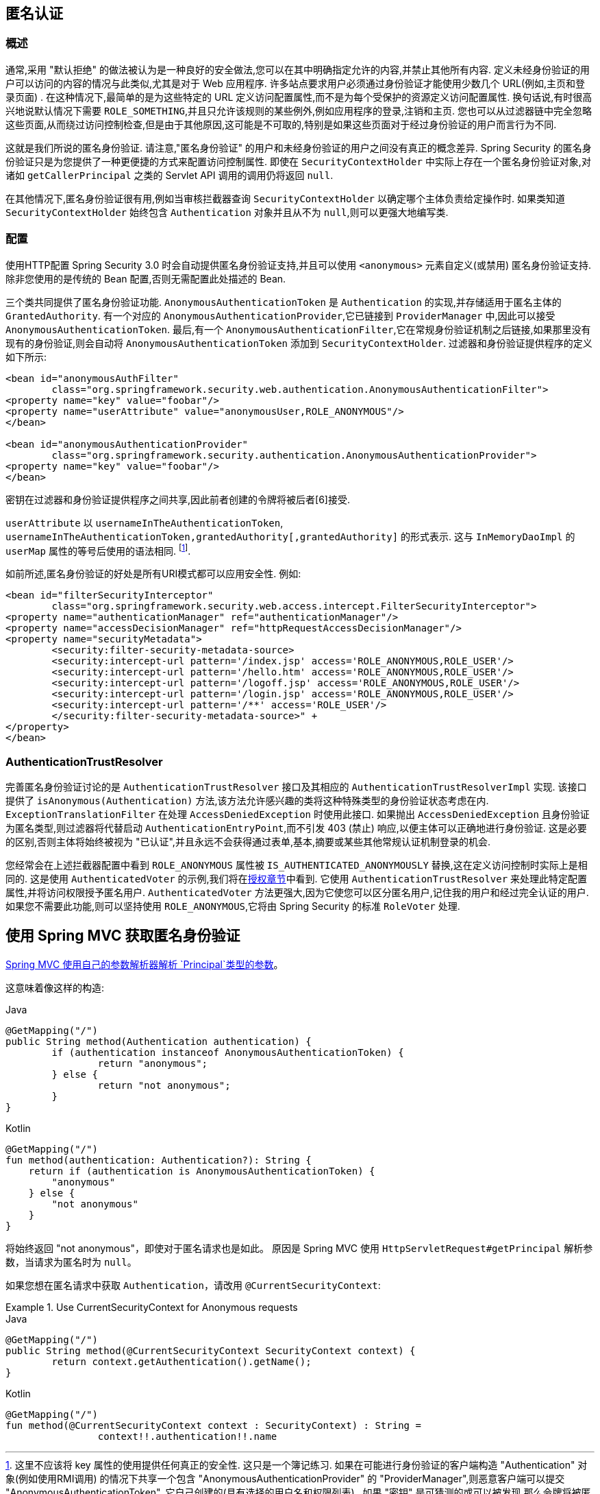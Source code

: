 [[anonymous]]
== 匿名认证


[[anonymous-overview]]
=== 概述
通常,采用 "默认拒绝" 的做法被认为是一种良好的安全做法,您可以在其中明确指定允许的内容,并禁止其他所有内容. 定义未经身份验证的用户可以访问的内容的情况与此类似,尤其是对于 Web 应用程序.  许多站点要求用户必须通过身份验证才能使用少数几个 URL(例如,主页和登录页面) .  在这种情况下,最简单的是为这些特定的 URL 定义访问配置属性,而不是为每个受保护的资源定义访问配置属性.
换句话说,有时很高兴地说默认情况下需要 `ROLE_SOMETHING`,并且只允许该规则的某些例外,例如应用程序的登录,注销和主页. 您也可以从过滤器链中完全忽略这些页面,从而绕过访问控制检查,但是由于其他原因,这可能是不可取的,特别是如果这些页面对于经过身份验证的用户而言行为不同.

这就是我们所说的匿名身份验证.  请注意,"匿名身份验证" 的用户和未经身份验证的用户之间没有真正的概念差异.  Spring Security 的匿名身份验证只是为您提供了一种更便捷的方式来配置访问控制属性.
即使在 `SecurityContextHolder` 中实际上存在一个匿名身份验证对象,对诸如 `getCallerPrincipal` 之类的 Servlet API 调用的调用仍将返回 `null`.

在其他情况下,匿名身份验证很有用,例如当审核拦截器查询 `SecurityContextHolder` 以确定哪个主体负责给定操作时.  如果类知道 `SecurityContextHolder` 始终包含 `Authentication` 对象并且从不为 `null`,则可以更强大地编写类.

[[anonymous-config]]
=== 配置
使用HTTP配置 Spring Security 3.0 时会自动提供匿名身份验证支持,并且可以使用 `<anonymous>` 元素自定义(或禁用) 匿名身份验证支持.  除非您使用的是传统的 Bean 配置,否则无需配置此处描述的 Bean.

三个类共同提供了匿名身份验证功能.
`AnonymousAuthenticationToken` 是 `Authentication` 的实现,并存储适用于匿名主体的 `GrantedAuthority`.  有一个对应的 `AnonymousAuthenticationProvider`,它已链接到 `ProviderManager` 中,因此可以接受 `AnonymousAuthenticationToken`.
最后,有一个 `AnonymousAuthenticationFilter`,它在常规身份验证机制之后链接,如果那里没有现有的身份验证,则会自动将 `AnonymousAuthenticationToken` 添加到 `SecurityContextHolder`.  过滤器和身份验证提供程序的定义如下所示:


[source,xml]
----

<bean id="anonymousAuthFilter"
	class="org.springframework.security.web.authentication.AnonymousAuthenticationFilter">
<property name="key" value="foobar"/>
<property name="userAttribute" value="anonymousUser,ROLE_ANONYMOUS"/>
</bean>

<bean id="anonymousAuthenticationProvider"
	class="org.springframework.security.authentication.AnonymousAuthenticationProvider">
<property name="key" value="foobar"/>
</bean>
----


密钥在过滤器和身份验证提供程序之间共享,因此前者创建的令牌将被后者[6]接受.

`userAttribute` 以 `usernameInTheAuthenticationToken`, `usernameInTheAuthenticationToken,grantedAuthority[,grantedAuthority]` 的形式表示.  这与 `InMemoryDaoImpl` 的 `userMap` 属性的等号后使用的语法相同. footnote:[
这里不应该将 key 属性的使用提供任何真正的安全性.
这只是一个簿记练习.
如果在可能进行身份验证的客户端构造 "Authentication" 对象(例如使用RMI调用) 的情况下共享一个包含 "AnonymousAuthenticationProvider" 的 "ProviderManager",则恶意客户端可以提交 "AnonymousAuthenticationToken".  它自己创建的(具有选择的用户名和权限列表) .
如果 "密钥" 是可猜测的或可以被发现,那么令牌将被匿名提供者接受.
正常使用情况下这不是问题,但是如果您使用的是 RMI,则最好使用自定义的 "ProviderManager",它会省略匿名提供程序,而不是共享用于HTTP身份验证机制的提供程序. ].

如前所述,匿名身份验证的好处是所有URI模式都可以应用安全性.
例如:



[source,xml]
----

<bean id="filterSecurityInterceptor"
	class="org.springframework.security.web.access.intercept.FilterSecurityInterceptor">
<property name="authenticationManager" ref="authenticationManager"/>
<property name="accessDecisionManager" ref="httpRequestAccessDecisionManager"/>
<property name="securityMetadata">
	<security:filter-security-metadata-source>
	<security:intercept-url pattern='/index.jsp' access='ROLE_ANONYMOUS,ROLE_USER'/>
	<security:intercept-url pattern='/hello.htm' access='ROLE_ANONYMOUS,ROLE_USER'/>
	<security:intercept-url pattern='/logoff.jsp' access='ROLE_ANONYMOUS,ROLE_USER'/>
	<security:intercept-url pattern='/login.jsp' access='ROLE_ANONYMOUS,ROLE_USER'/>
	<security:intercept-url pattern='/**' access='ROLE_USER'/>
	</security:filter-security-metadata-source>" +
</property>
</bean>
----

[[anonymous-auth-trust-resolver]]
=== AuthenticationTrustResolver
完善匿名身份验证讨论的是 `AuthenticationTrustResolver` 接口及其相应的 `AuthenticationTrustResolverImpl` 实现.  该接口提供了 `isAnonymous(Authentication)` 方法,该方法允许感兴趣的类将这种特殊类型的身份验证状态考虑在内.  `ExceptionTranslationFilter` 在处理 `AccessDeniedException` 时使用此接口.  如果抛出 `AccessDeniedException` 且身份验证为匿名类型,则过滤器将代替启动 `AuthenticationEntryPoint`,而不引发 403 (禁止) 响应,以便主体可以正确地进行身份验证.
这是必要的区别,否则主体将始终被视为 "已认证",并且永远不会获得通过表单,基本,摘要或某些其他常规认证机制登录的机会.

您经常会在上述拦截器配置中看到 `ROLE_ANONYMOUS` 属性被 `IS_AUTHENTICATED_ANONYMOUSLY` 替换,这在定义访问控制时实际上是相同的.  这是使用 `AuthenticatedVoter` 的示例,我们将在<<authz-authenticated-voter,授权章节>>中看到.  它使用 `AuthenticationTrustResolver` 来处理此特定配置属性,并将访问权限授予匿名用户.
`AuthenticatedVoter` 方法更强大,因为它使您可以区分匿名用户,记住我的用户和经过完全认证的用户.  如果您不需要此功能,则可以坚持使用 `ROLE_ANONYMOUS`,它将由 Spring Security 的标准 `RoleVoter` 处理.

[[anonymous-auth-mvc-controller]]
== 使用 Spring MVC 获取匿名身份验证

https://docs.spring.io/spring-framework/docs/current/reference/html/web.html#mvc-ann-arguments[Spring MVC 使用自己的参数解析器解析 `Principal`类型的参数]。

这意味着像这样的构造:

====
.Java
[source,java,role="primary"]
----
@GetMapping("/")
public String method(Authentication authentication) {
	if (authentication instanceof AnonymousAuthenticationToken) {
		return "anonymous";
	} else {
		return "not anonymous";
	}
}
----

.Kotlin
[source,kotlin,role="secondary"]
----
@GetMapping("/")
fun method(authentication: Authentication?): String {
    return if (authentication is AnonymousAuthenticationToken) {
        "anonymous"
    } else {
        "not anonymous"
    }
}
----
====

将始终返回  "not anonymous"，即使对于匿名请求也是如此。 原因是 Spring MVC 使用 `HttpServletRequest#getPrincipal` 解析参数，当请求为匿名时为 `null`。

如果您想在匿名请求中获取 `Authentication`，请改用 `@CurrentSecurityContext`:

.Use CurrentSecurityContext for Anonymous requests
====
.Java
[source,java,role="primary"]
----
@GetMapping("/")
public String method(@CurrentSecurityContext SecurityContext context) {
	return context.getAuthentication().getName();
}
----

.Kotlin
[source,kotlin,role="secondary"]
----
@GetMapping("/")
fun method(@CurrentSecurityContext context : SecurityContext) : String =
		context!!.authentication!!.name
----
====
